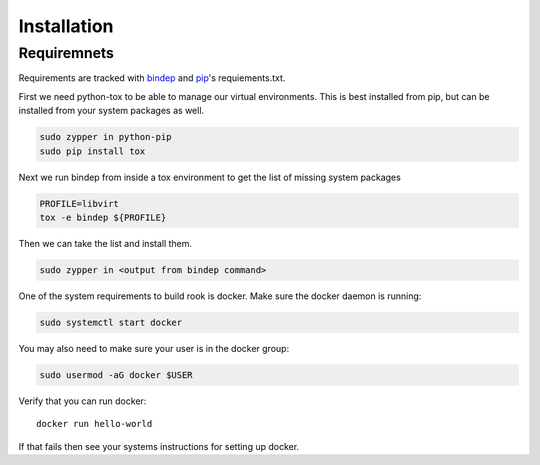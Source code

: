 Installation
============

Requiremnets
------------

Requirements are tracked with
`bindep <https://docs.openstack.org/infra/bindep/readme.html>`_ and
`pip <https://pip.pypa.io/en/stable/reference/pip_install>`_'s requiements.txt.

First we need python-tox to be able to manage our virtual environments. This is
best installed from pip, but can be installed from your system packages as
well.

.. code-block:: bash

    sudo zypper in python-pip
    sudo pip install tox

Next we run bindep from inside a tox environment to get the list of missing
system packages

.. code-block:: bash

    PROFILE=libvirt
    tox -e bindep ${PROFILE}

Then we can take the list and install them.

.. code-block:: bash

    sudo zypper in <output from bindep command>

One of the system requirements to build rook is docker. Make sure the docker
daemon is running:

.. code-block:: bash

    sudo systemctl start docker

You may also need to make sure your user is in the docker group:

.. code-block:: bash

    sudo usermod -aG docker $USER

Verify that you can run docker::

    docker run hello-world

If that fails then see your systems instructions for setting up docker.


